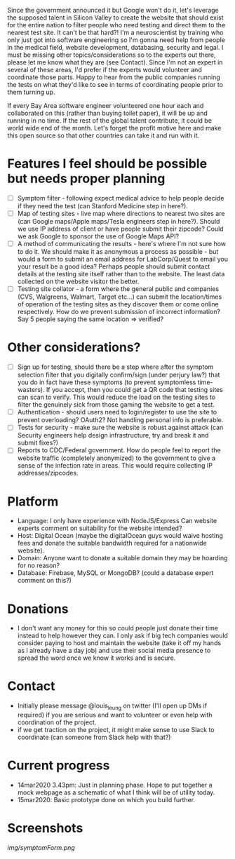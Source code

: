 Since the government announced it but Google won't do it, let's leverage the supposed talent in Silicon Valley to create the website that should exist for the entire nation to filter people who need testing and direct them to the nearest test site. It can't be that hard?! I'm a neuroscientist by training who only just got into software engineering so I'm gonna need help from people in the medical field, website development, databasing, security and legal. I must be missing other topics/considerations so to the experts out there, please let me know what they are (see Contact). Since I'm not an expert in several of these areas, I'd prefer if the experts would volunteer and coordinate those parts. Happy to hear from the public companies running the tests on what they'd like to see in terms of coordinating people prior to them turning up.

If every Bay Area software engineer volunteered one hour each and collaborated on this (rather than buying toilet paper), it will be up and running in no time.  If the rest of the global talent contribute, it could be world wide end of the month.  Let's forget the profit motive here and make this open source so that other countries can take it and run with it. 

* Features I feel should be possible but needs proper planning
- [ ] Symptom filter - following expect medical advice to help people decide if they need the test (can Stanford Medicine step in here?). 
- [ ] Map of testing sites - live map where directions to nearest two sites are (can Google maps/Apple maps/Tesla engineers step in here?). Should we use IP address of client or have people submit their zipcode? Could we ask Google to sponsor the use of Google Maps API?
- [ ] A method of communicating the results - here's where I'm not sure how to do it. We should make it as anonymous a process as possible - but would a form to submit an email address for LabCorp/Quest to email you your result be a good idea? Perhaps people should submit contact details at the testing site itself rather than to the website. The least data collected on the website visitor the better.
- [ ] Testing site collator - a form where the general public and companies (CVS, Walgreens, Walmart, Target etc...) can submit the location/times of operation of the testing sites as they discover them or come online respectively.  How do we prevent submission of incorrect information? Say 5 people saying the same location => verified?

* Other considerations?
- [ ] Sign up for testing, should there be a step where after the symptom selection filter that you digitally confirm/sign (under perjury law?) that you do in fact have these symptoms (to prevent symptomless time-wasters).  If you accept, then you could get a QR code that testing sites can scan to verify.  This would reduce the load on the testing sites to filter the genuinely sick from those gaming the website to get a test.
- [ ] Authentication - should users need to login/register to use the site to prevent overloading? OAuth2? Not handling personal info is preferable.
- [ ] Tests for security - make sure the website is robust against attack (can Security engineers help design infrastructure, try and break it and submit fixes?)
- [ ] Reports to CDC/Federal government. How do people feel to report the website traffic (completely anonymized) to the government to give a sense of the infection rate in areas. This would require collecting IP addresses/zipcodes.   

* Platform
- Language: I only have experience with NodeJS/Express  Can website experts comment on suitability for the website intended?
- Host: Digital Ocean (maybe the digitalOcean guys would waive hosting fees and donate the suitable bandwidth required for a nationwide website).
- Domain: Anyone want to donate a suitable domain they may be hoarding for no reason?
- Database: Firebase, MySQL or MongoDB? (could a database expert comment on this?)

* Donations
- I don't want any money for this so could people just donate their time instead to help however they can.  I only ask if big tech companies would consider paying to host and maintain the website (take it off my hands as I already have a day job) and use their social media presence to spread the word once we know it works and is secure.

* Contact
- Initially please message @louis_leung on twitter (I'll open up DMs if required) if you are serious and want to volunteer or even help with coordination of the project.
- if we get traction on the project, it might make sense to use Slack to coordinate (can someone from Slack help with that?)

* Current progress
- 14mar2020 3.43pm: Just in planning phase. Hope to put together a mock webpage as a schematic of what I think will be of utility today.
- 15mar2020: Basic prototype done on which you build further.

* Screenshots
#+ATTR_HTML: :style margin-left: auto; margin-right: auto;
[[img/symptomForm.png]]
